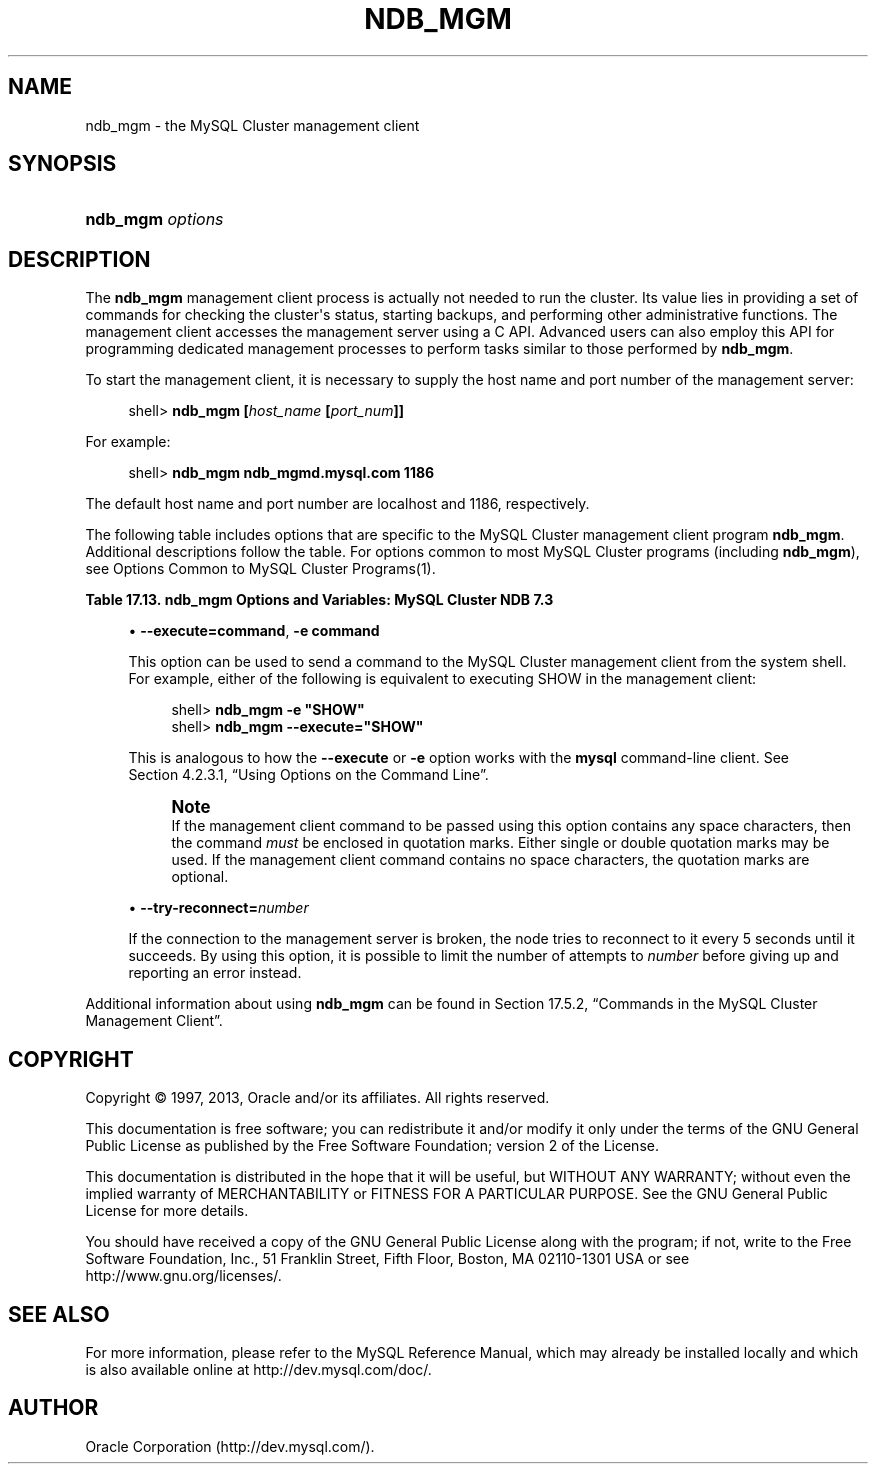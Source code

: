 '\" t
.\"     Title: \fBndb_mgm\fR
.\"    Author: [FIXME: author] [see http://docbook.sf.net/el/author]
.\" Generator: DocBook XSL Stylesheets v1.77.1 <http://docbook.sf.net/>
.\"      Date: 09/09/2013
.\"    Manual: MySQL Database System
.\"    Source: MySQL 5.6
.\"  Language: English
.\"
.TH "\FBNDB_MGM\FR" "1" "09/09/2013" "MySQL 5\&.6" "MySQL Database System"
.\" -----------------------------------------------------------------
.\" * Define some portability stuff
.\" -----------------------------------------------------------------
.\" ~~~~~~~~~~~~~~~~~~~~~~~~~~~~~~~~~~~~~~~~~~~~~~~~~~~~~~~~~~~~~~~~~
.\" http://bugs.debian.org/507673
.\" http://lists.gnu.org/archive/html/groff/2009-02/msg00013.html
.\" ~~~~~~~~~~~~~~~~~~~~~~~~~~~~~~~~~~~~~~~~~~~~~~~~~~~~~~~~~~~~~~~~~
.ie \n(.g .ds Aq \(aq
.el       .ds Aq '
.\" -----------------------------------------------------------------
.\" * set default formatting
.\" -----------------------------------------------------------------
.\" disable hyphenation
.nh
.\" disable justification (adjust text to left margin only)
.ad l
.\" -----------------------------------------------------------------
.\" * MAIN CONTENT STARTS HERE *
.\" -----------------------------------------------------------------
.\" ndb_mgm
.\" MySQL Cluster: ndb_mgm
.\" MySQL Cluster: management client (ndb_mgm)
.\" management client (MySQL Cluster)
.\" ndb_mgm
.\" MySQL Cluster: administration
.\" administration of MySQL Cluster
.SH "NAME"
ndb_mgm \- the MySQL Cluster management client
.SH "SYNOPSIS"
.HP \w'\fBndb_mgm\ \fR\fB\fIoptions\fR\fR\ 'u
\fBndb_mgm \fR\fB\fIoptions\fR\fR
.SH "DESCRIPTION"
.PP
The
\fBndb_mgm\fR
management client process is actually not needed to run the cluster\&. Its value lies in providing a set of commands for checking the cluster\*(Aqs status, starting backups, and performing other administrative functions\&. The management client accesses the management server using a C API\&. Advanced users can also employ this API for programming dedicated management processes to perform tasks similar to those performed by
\fBndb_mgm\fR\&.
.PP
To start the management client, it is necessary to supply the host name and port number of the management server:
.sp
.if n \{\
.RS 4
.\}
.nf
shell> \fBndb_mgm [\fR\fB\fIhost_name\fR\fR\fB [\fR\fB\fIport_num\fR\fR\fB]]\fR
.fi
.if n \{\
.RE
.\}
.PP
For example:
.sp
.if n \{\
.RS 4
.\}
.nf
shell> \fBndb_mgm ndb_mgmd\&.mysql\&.com 1186\fR
.fi
.if n \{\
.RE
.\}
.PP
The default host name and port number are
localhost
and 1186, respectively\&.
.\" MySQL Cluster: administration
.\" MySQL Cluster: commands
.\" command options (MySQL Cluster): ndb_mgm
.\" MySQL Cluster: mgm process
.PP
The following table includes options that are specific to the MySQL Cluster management client program
\fBndb_mgm\fR\&. Additional descriptions follow the table\&. For options common to most MySQL Cluster programs (including
\fBndb_mgm\fR), see
Options Common to MySQL Cluster Programs(1)\&.
.sp
.it 1 an-trap
.nr an-no-space-flag 1
.nr an-break-flag 1
.br
.B Table\ \&17.13.\ \&ndb_mgm Options and Variables: MySQL Cluster NDB 7.3
.TS
allbox tab(:);
lB lB lB.
T{
Format
T}:T{
Description
T}:T{
Added / Removed
T}
.T&
l l l
l l l.
T{
.PP
--try-reconnect=#,
.PP
-t
T}:T{
Specify number of tries for connecting to ndb_mgmd (0 = infinite)
T}:T{
.PP
All MySQL 5\&.6 based releases
T}
T{
.PP
--execute=name,
.PP
-e
T}:T{
Execute command and exit
T}:T{
.PP
All MySQL 5\&.6 based releases
T}
.TE
.sp 1
.sp
.RS 4
.ie n \{\
\h'-04'\(bu\h'+03'\c
.\}
.el \{\
.sp -1
.IP \(bu 2.3
.\}
.\" execute option (ndb_mgm)
.\" -e option (ndb_mgm)
\fB\-\-execute=\fR\fBcommand\fR,
\fB\-e \fR\fBcommand\fR
.TS
allbox tab(:);
l l s s
l l s s.
T{
\fBCommand\-Line Format\fR
T}:T{
\-\-execute=name
T}
T{
\ \&
T}:T{
\-e
T}
.TE
.sp 1
This option can be used to send a command to the MySQL Cluster management client from the system shell\&. For example, either of the following is equivalent to executing
SHOW
in the management client:
.sp
.if n \{\
.RS 4
.\}
.nf
shell> \fBndb_mgm \-e "SHOW"\fR
shell> \fBndb_mgm \-\-execute="SHOW"\fR
.fi
.if n \{\
.RE
.\}
.sp
This is analogous to how the
\fB\-\-execute\fR
or
\fB\-e\fR
option works with the
\fBmysql\fR
command\-line client\&. See
Section\ \&4.2.3.1, \(lqUsing Options on the Command Line\(rq\&.
.if n \{\
.sp
.\}
.RS 4
.it 1 an-trap
.nr an-no-space-flag 1
.nr an-break-flag 1
.br
.ps +1
\fBNote\fR
.ps -1
.br
If the management client command to be passed using this option contains any space characters, then the command
\fImust\fR
be enclosed in quotation marks\&. Either single or double quotation marks may be used\&. If the management client command contains no space characters, the quotation marks are optional\&.
.sp .5v
.RE
.RE
.sp
.RS 4
.ie n \{\
\h'-04'\(bu\h'+03'\c
.\}
.el \{\
.sp -1
.IP \(bu 2.3
.\}
\fB\-\-try\-reconnect=\fR\fB\fInumber\fR\fR
.TS
allbox tab(:);
l l s s
l l s s
l l s s
^ l l s
^ l l s.
T{
\fBCommand\-Line Format\fR
T}:T{
\-\-try\-reconnect=#
T}
T{
\ \&
T}:T{
\-t
T}
T{
\ \&
T}:T{
\fBPermitted Values\fR
T}
:T{
\fBType\fR
T}:T{
boolean
T}
:T{
\fBDefault\fR
T}:T{
TRUE
T}
.TE
.sp 1
If the connection to the management server is broken, the node tries to reconnect to it every 5 seconds until it succeeds\&. By using this option, it is possible to limit the number of attempts to
\fInumber\fR
before giving up and reporting an error instead\&.
.RE
.PP
Additional information about using
\fBndb_mgm\fR
can be found in
Section\ \&17.5.2, \(lqCommands in the MySQL Cluster Management Client\(rq\&.
.SH "COPYRIGHT"
.br
.PP
Copyright \(co 1997, 2013, Oracle and/or its affiliates. All rights reserved.
.PP
This documentation is free software; you can redistribute it and/or modify it only under the terms of the GNU General Public License as published by the Free Software Foundation; version 2 of the License.
.PP
This documentation is distributed in the hope that it will be useful, but WITHOUT ANY WARRANTY; without even the implied warranty of MERCHANTABILITY or FITNESS FOR A PARTICULAR PURPOSE. See the GNU General Public License for more details.
.PP
You should have received a copy of the GNU General Public License along with the program; if not, write to the Free Software Foundation, Inc., 51 Franklin Street, Fifth Floor, Boston, MA 02110-1301 USA or see http://www.gnu.org/licenses/.
.sp
.SH "SEE ALSO"
For more information, please refer to the MySQL Reference Manual,
which may already be installed locally and which is also available
online at http://dev.mysql.com/doc/.
.SH AUTHOR
Oracle Corporation (http://dev.mysql.com/).
